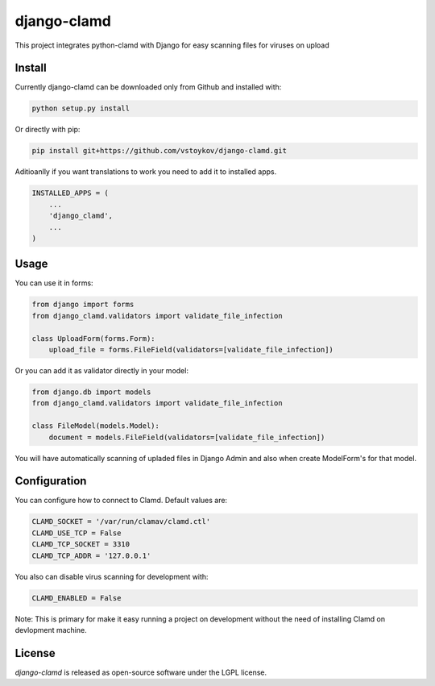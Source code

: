 django-clamd
=============

This project integrates python-clamd with Django for easy scanning files for viruses on upload


Install
-------

Currently django-clamd can be downloaded only from Github and installed with:

.. code-block:: bash

    python setup.py install

Or directly with pip:

.. code-block:: bash

    pip install git+https://github.com/vstoykov/django-clamd.git


Aditioanlly if you want translations to work you need to add it to installed apps.

.. code-block:: python

    INSTALLED_APPS = (
        ...
        'django_clamd',
        ...
    )


Usage
-----

You can use it in forms:

.. code-block:: python

    from django import forms
    from django_clamd.validators import validate_file_infection

    class UploadForm(forms.Form):
        upload_file = forms.FileField(validators=[validate_file_infection])


Or you can add it as validator directly in your model:

.. code-block:: python

    from django.db import models
    from django_clamd.validators import validate_file_infection

    class FileModel(models.Model):
        document = models.FileField(validators=[validate_file_infection])


You will have automatically scanning of upladed files in Django Admin
and also when create ModelForm's for that model.


Configuration
-------------

You can configure how to connect to Clamd. Default values are:

.. code-block:: python

    CLAMD_SOCKET = '/var/run/clamav/clamd.ctl'
    CLAMD_USE_TCP = False
    CLAMD_TCP_SOCKET = 3310
    CLAMD_TCP_ADDR = '127.0.0.1'


You also can disable virus scanning for development with:

.. code-block:: python

    CLAMD_ENABLED = False


Note: This is primary for make it easy running a project on development without
the need of installing Clamd on devlopment machine.


License
-------
`django-clamd` is released as open-source software under the LGPL license.
